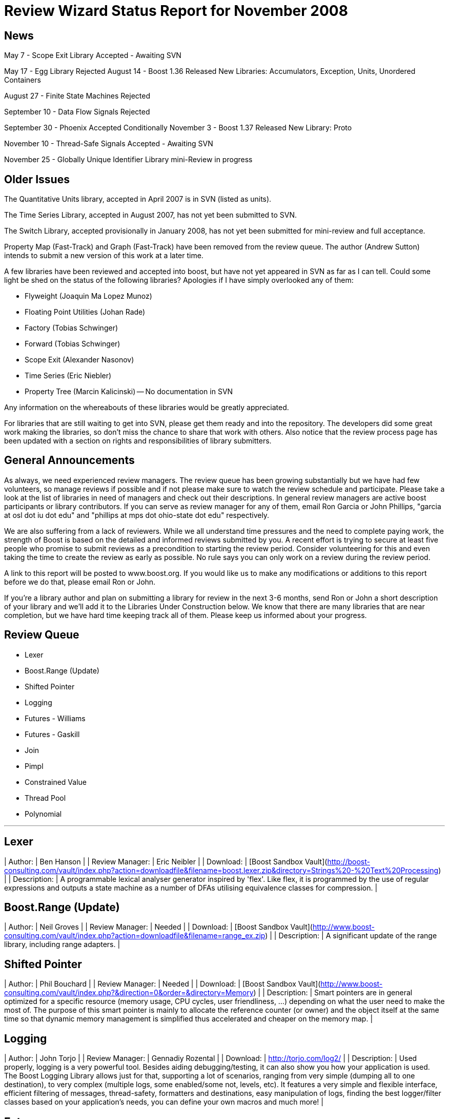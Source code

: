= Review Wizard Status Report for November 2008
:idprefix:
:idseparator: -

== News

May 7 - Scope Exit Library Accepted - Awaiting SVN


May 17 - Egg Library Rejected
August 14 - Boost 1.36 Released
New Libraries: Accumulators, Exception, Units, Unordered Containers

August 27 - Finite State Machines Rejected


September 10 - Data Flow Signals Rejected


September 30 - Phoenix Accepted Conditionally
November 3 - Boost 1.37 Released
New Library: Proto

November 10 - Thread-Safe Signals Accepted - Awaiting SVN


November 25 - Globally Unique Identifier Library mini-Review in progress

== Older Issues


The Quantitative Units library, accepted in April 2007 is in SVN
(listed as units).


The Time Series Library, accepted in August 2007, has not yet been
submitted
to SVN.


The Switch Library, accepted provisionally in January 2008,
has not yet been submitted for mini-review and full acceptance.


Property Map (Fast-Track) and Graph (Fast-Track) have been removed
from the review queue. The author (Andrew Sutton) intends to submit a
new version of this work at a later time.


A few libraries have been reviewed and accepted into boost, but have
not yet appeared in SVN as far as I can tell. Could some light be
shed on the status of the following libraries? Apologies if I have
simply overlooked any of them:


* Flyweight (Joaquin Ma Lopez Munoz)
* Floating Point Utilities (Johan Rade)
* Factory (Tobias Schwinger)
* Forward (Tobias Schwinger)
* Scope Exit (Alexander Nasonov)
* Time Series (Eric Niebler)
* Property Tree (Marcin Kalicinski) -- No documentation in SVN


Any information on the whereabouts of these libraries would be greatly
appreciated.


For libraries that are still waiting to get into SVN, please get them
ready and into the repository. The developers did some great work
making the libraries, so don't miss the chance to share that work with
others. Also notice that the review process page has been updated with
a section on rights and responsibilities of library submitters.

== General Announcements


As always, we need experienced review managers. The review queue has
been growing substantially but we have had few volunteers, so manage
reviews if possible and if not please make sure to watch the review
schedule and participate. Please take a look at the list of libraries
in need of managers and check out their descriptions. In general
review managers are active boost participants or library
contributors. If you can serve as review manager for any of them,
email Ron Garcia or John Phillips, "garcia at osl dot iu dot edu"
and "phillips at mps dot ohio-state dot edu" respectively.


We are also suffering from a lack of reviewers. While we all
understand time pressures and the need to complete paying work, the
strength of Boost is based on the detailed and informed reviews
submitted by you. A recent effort is trying to secure at least five
people who promise to submit reviews as a precondition to starting
the review period. Consider volunteering for this and even taking the
time to create the review as early as possible. No rule says you can
only work on a review during the review period.


A link to this report will be posted to www.boost.org. If you would
like us to make any modifications or additions to this report before
we do that, please email Ron or John.


If you're a library author and plan on submitting a library for review
in the next 3-6 months, send Ron or John a short description of your
library and we'll add it to the Libraries Under Construction below. We
know that there are many libraries that are near completion, but we
have hard time keeping track all of them. Please keep us informed
about your progress.

== Review Queue



* Lexer
* Boost.Range (Update)
* Shifted Pointer
* Logging
* Futures - Williams
* Futures - Gaskill
* Join
* Pimpl
* Constrained Value
* Thread Pool
* Polynomial

---
Lexer
-----


| Author: | Ben Hanson |
| Review Manager: | Eric Neibler |
| Download: | [Boost Sandbox Vault](http://boost-consulting.com/vault/index.php?action=downloadfile&filename=boost.lexer.zip&directory=Strings%20-%20Text%20Processing) |
| Description: | A programmable lexical analyser generator inspired by 'flex'.
Like flex, it is programmed by the use of regular expressions
and outputs a state machine as a number of DFAs utilising
equivalence classes for compression. |

Boost.Range (Update)
--------------------


| Author: | Neil Groves |
| Review Manager: | Needed |
| Download: | [Boost Sandbox Vault](http://www.boost-consulting.com/vault/index.php?action=downloadfile&filename=range_ex.zip) |
| Description: | A significant update of the range library, including
range adapters. |

Shifted Pointer
---------------


| Author: | Phil Bouchard |
| Review Manager: | Needed |
| Download: | [Boost Sandbox Vault](http://www.boost-consulting.com/vault/index.php?&direction=0&order=&directory=Memory) |
| Description: | Smart pointers are in general optimized for a specific resource
(memory usage, CPU cycles, user friendliness, ...) depending on
what the user need to make the most of. The purpose of this smart
pointer is mainly to allocate the reference counter (or owner) and
the object itself at the same time so that dynamic memory management
is simplified thus accelerated and cheaper on the memory map. |

Logging
-------


| Author: | John Torjo |
| Review Manager: | Gennadiy Rozental |
| Download: | <http://torjo.com/log2/> |
| Description: | Used properly, logging is a very powerful tool. Besides aiding
debugging/testing, it can also show you how your application is
used. The Boost Logging Library allows just for that, supporting
a lot of scenarios, ranging from very simple (dumping all to one
destination), to very complex (multiple logs, some enabled/some
not, levels, etc). It features a very simple and flexible
interface, efficient filtering of messages, thread-safety,
formatters and destinations, easy manipulation of logs, finding
the best logger/filter classes based on your application's
needs, you can define your own macros and much more! |

Futures
-------


| Author: | Braddock Gaskill |
| Review Manager: | Tom Brinkman |
| Download: | <http://braddock.com/~braddock/future/> |
| Description: | The goal of this library is to provide a definitive
future implementation with the best features of the numerous
implementations, proposals, and academic papers floating around, in
the hopes to avoid multiple incompatible future implementations in
libraries of related concepts (coroutines, active objects, asio,
etc). This library hopes to explore the combined implementation of
the best future concepts. |

Futures
-------


| Author: | Anthony Williams |
| Review Manager: | Tom Brinkman |
| Download: | 
<http://www.justsoftwaresolutions.co.uk/files/n2561_future.hpp>
(code)
<http://www.open-std.org/jtc1/sc22/wg21/docs/papers/2008/n2561.html>
(description)
 |
| Description: | This library proposes a kind of return buffer that takes
a value (or an exception) in one (sub-)thread and provides the value
in another (controlling) thread. This buffer provides essentially
two interfaces:* an interface to assign a value as class promise and
* an interface to wait for, query and retrieve the value (or exception)
from the buffer as classes unique\_future and shared\_future. While a
unique\_future provides move semantics where the value (or exception)
can be retrieved only once, the shared\_future provides copy semantics
where the value can be retrieved arbitrarily often.

A typical procedure for working with promises and futures looks like:* control thread creates a promise,
* control thread gets associated future from promise,
* control thread starts sub-thread,
* sub-thread calls actual function and assigns the return value to
the promise,
* control thread waits for future to become ready,
* control thread retrieves value from future.

Also proposed is a packaged\_task that wraps one callable object and
provides another one that can be started in its own thread and assigns
the return value (or exception) to a return buffer that can be
accessed through one of the future classes.
With a packaged\_task a typical procedure looks like:* control thread creates a packaged\_task with a callable object,
* control thread gets associated future from packaged\_task,
* control thread starts sub-thread, which invokes the packaged\_task,
* packaged\_task calls the callable function and assigns the return value,
* control thread waits for future to become ready,
* control thread retrieves value from future.
 |


Notice that we are in the unusual position of having two very
different libraries with the same goal in the queue at the same
time. The Review Wizards would appreciate a discussion of the best way
to hold these two reviews to produce the best possible addition to
Boost.

Join
----


| Author: | Yigong Liu |
| Review Manager: | Needed |
| Download: | <http://channel.sourceforge.net/> |
| Description: | Join is an asynchronous, message based C++ concurrency
library based on join calculus. It is applicable both to
multi-threaded applications and to the orchestration of asynchronous,
event-based applications. It follows Comega's design and
implementation and builds with Boost facilities. It provides a high
level concurrency API with asynchronous methods, synchronous methods,
and chords which are "join-patterns" defining the synchronization,
asynchrony, and concurrency. |

Pimpl
-----


| Author: | Vladimir Batov |
| Review Manager: | Needed |
| Download: | 
[Boost Sandbox Vault](http://www.boost-consulting.com/vault/index.php?action=downloadfile&filename=Pimpl.zip&directory=&)
<http://www.ddj.com/cpp/205918714> (documentation)
 |
| Description: | The Pimpl idiom is a simple yet robust technique to
minimize coupling via the separation of interface and implementation
and then implementation hiding. This library provides a convenient
yet flexible and generic deployment technique for the Pimpl idiom.
It's seemingly complete and broadly applicable, yet minimal, simple
and pleasant to use. |

Constrained Value
-----------------


| Author: | Robert Kawulak |
| Review Manager: | Jeff Garland |
| Download: | <http://rk.go.pl/f/constrained_value.zip> |
| Description: | The Boost Constrained Value library contains class templates useful
for creating constrained objects. A simple example is an object
representing an hour of a day, for which only integers from the range
[0, 23] are valid values:

```

bounded\_int<int, 0, 23>::type hour;
hour = 20; // OK
hour = 26; // exception!

```

Behavior in case of assignment of an invalid value can be customized. For
instance, instead of throwing an exception as in the example above, the value
may be adjusted to meet the constraint:

```

wrapping\_int<int, 0, 255>::type buffer\_index;
buffer\_index = 257; // OK: wraps the value to fit in the range
assert( buffer\_index == 1 );

```

The library doesn't focus only on bounded objects as in the examples above --
virtually any constraint can be imposed by using a predicate:

```

// constraint (a predicate)
struct is\_odd {
   bool operator () (int i) const
   { return (i % 2) != 0; }
};

```


```

// and the usage is as simple as:
constrained<int, is\_odd> odd\_int = 1;
odd\_int += 2; // OK
++odd\_int; // exception!

```

The library has a policy-based design to allow for flexibility in defining
constraints and behavior in case of assignment of invalid values. Policies may
be configured at compile-time for maximum efficiency or may be changeable at
runtime if such dynamic functionality is needed. |

Thread Pool
-----------


| Author: | Oliver Kowalke |
| Review Manager: | Needed |
| Download: | [Boost Sandbox Vault](http://www.boostpro.com/vault/index.php?action=downloadfile&amp;filename=boost-threadpool.2.tar.gz&amp;directory=Concurrent%20Programming) |
| Description: | The library provides:* thread creation policies: determines the management of worker threads

	+ fixed set of threads in pool
	+ create workerthreads on demand (depending on context)
	+ let worker threads ime out after certain idle time
* channel policies: manages access to queued tasks

	+ bounded channel with high and low watermark for queuing tasks
	+ unbounded channel with unlimited number of queued tasks
	+ rendezvous syncron hand-over between producer and consumer threads
* queueing policy: determines how tasks will be removed from channel

	+ FIFO
	+ LIFO
	+ priority queue (attribute assigned to task)
	+ smart insertions and extractions (for instance remove oldest task with
	certain attribute by newst one)
* tasks can be chained and lazy submit of taks is also supported (thanks to
Braddocks future library).
* returns a task object from the submit function. The task it self can
be interrupted if its is cooperative (means it has some interruption points
in its code -> this\_thread::interruption\_point() ).
 |

Polynomial
----------


| Author: | Pawel Kieliszczyk |
| Review Manager: | Needed |
| Download: | [Boost Sandbox Vault](http://www.boostpro.com/vault/index.php?action=downloadfile&amp;filename=polynomial.zip) |
| Description: | The library was written to enable fast and faithful polynomial manipulation.
It provides:* main arithmetic operators (+, -, \* using FFT, /, %),
* gcd,
* different methods of evaluation (Horner Scheme, Compensated Horner
Algorithm, by preconditioning),
* derivatives and integrals,
* interpolation,
* conversions between various polynomial forms (special functions for
creating Chebyshev, Hermite, Laguerre and Legendre form).
 |


== Libraries under development


Please let us know of any libraries you are currently
developing that you intend to submit for review.

Logging
-------


| Author: | Andrey Semashev |
| Download: | <http://boost-log.sourceforge.net> |
| Description: | I am working on a logging library, online docs available here:
The functionality is quite ready, the docs are at about 70% ready. There
are a few examples, but no tests yet (I'm using the examples for
testing). I hope to submit it for a review at early 2009. |

Mirror
------


| Author: | Matus Chochlik |
| Download: | 
<http://svn.boost.org/svn/boost/sandbox/mirror/doc/index.html>
[Boost Sandbox Vault](http://www.boostpro.com/vault/index.php?action=downloadfile&filename=mirror.zip)
 |
| Description: | The aim of the Mirror library is to provide useful meta-data at both
compile-time and run-time about common C++ constructs like namespaces,
types, typedef-ined types, classes and their base classes and member
attributes, instances, etc. and to provide generic interfaces for
their introspection.
Mirror is designed with the principle of stratification in mind and
tries to be as less intrusive as possible. New or existing classes do
not need to be designed to directly support Mirror and no Mirror
related code is necessary in the class' definition, as far as some
general guidelines are followed
Most important features of the Mirror library that are currently
implemented include:

* Namespace-name inspection.
* Inspection of the whole scope in which a namespace is defined
* Type-name querying, with the support for typedef-ined typenames
and typenames of derived types like pointers, references,
cv-qualified types, arrays, functions and template names. Names
with or without nested-name-specifiers can be queried.
* Inspection of the scope in which a type has been defined
* Uniform and generic inspection of class' base classes. One can
inspect traits of the base classes for example their types,
whether they are inherited virtually or not and the access
specifier (private, protected, public).
* Uniform and generic inspection of class' member attributes. At
compile-time the count of class' attributes and their types,
storage class specifiers (static, mutable) and some other traits
can be queried. At run-time one can uniformly query the names
and/or values (when given an instance of the reflected class) of
the member attributes and sequentially execute a custom functor
on every attribute of a class.
* Traversals of a class' (or generally type's) structure with user
defined visitors, which are optionally working on an provided
instance of the type or just on it's structure without any
run-time data. These visitors are guided by Mirror through the
structure of the class and optionally provided with contextual
information about the current position in the traversal.
I'm hoping to have it review ready in the next few months. |

Interval Template Library
-------------------------


| Author: | Joachim Faulhaber |
| Description: | The Interval Template Library (Itl) provides intervals
and two kinds of interval containers: Interval\_sets and
interval\_maps. Interval\_sets and maps can be used just
as sets or maps of elements. Yet they are much more
space and time efficient when the elements occur in
contiguous chunks: intervals. This is obviously the case
in many problem domains, particularly in fields that deal
with problems related to date and time.
Interval containers allow for intersection with interval\_sets
to work with segmentation. For instance you might want
to intersect an interval container with a grid of months
and then iterate over those months.
Finally interval\_maps provide aggregation on
associated values, if added intervals overlap with
intervals that are stored in the interval\_map. This
feature is called aggregate on overlap. It is shown by
example:

```

typedef set<string> guests;
interval\_map<time, guests> party;
guests mary; mary.insert("Mary");
guests harry; harry.insert("Harry");
party += make\_pair(interval<time>::rightopen(20:00, 22:00),mary);
party += make\_pair(interval<time>::rightopen\_(21:00, 23:00),harry);
// party now contains
[20:00, 21:00)->{"Mary"}
[21:00, 22:00)->{"Harry","Mary"} //guest sets aggregated on overlap
[22:00, 23:00)->{"Harry"}

```

As can be seen from the example an interval\_map has both
a decompositional behavior (on the time dimension) as well as
a accumulative one (on the associated values). |

StlConstantTimeSize
-------------------


| Author: | Vicente J. Botet Escriba |
| Download: | [Boost Sandbox Vault](http://www.boostpro.com/vault/index.php?action=downloadfile&filename=constant_time_size.zip&directory=Containers&) |
| Description: | Boost.StlConstantTimeSize Defines a wrapper to the stl container list
giving the user the chioice for the complexity of the size function:
linear time, constant time or quasi-constant. In future versions the
library could include a similar wrapper to slist. |

InterThreads
------------


| Author: | Vicente J. Botet Escriba |
| Download: | 
[Boost Sandbox Vault](http://www.boostpro.com/vault/index.php?action=downloadfile&filename=interthreads.zip&directory=Concurrent%20Programming&)
[Boost Sandbox](https://svn.boost.org/svn/boost/sandbox/interthreads)
Html doc included only on the Vault
 |
| Description: | Boost.InterThreads extends Boost.Threads adding some features:

* thread decorator: thread\_decorator allows to define
setup/cleanup functions which will be called only once by
thread: setup before the thread function and cleanup at thread
exit.
* thread specific shared pointer: this is an extension of the
thread\_specific\_ptr providing access to this thread specific
context from other threads. As it is shared the stored pointer
is a shared\_ptr instead of a raw one.
* thread keep alive mechanism: this mechanism allows to detect
threads that do not prove that they are alive by calling to the
keep\_alive\_point regularly. When a thread is declared dead a
user provided function is called, which by default will abort
the program.
* thread tuple: defines a thread groupe where the number of
threads is know statically and the threads are created at
construction time.
* set\_once: a synchonizer that allows to set a variable only once,
notifying to the variable value to whatever is waiting for that.
* thread\_tuple\_once: an extension of the boost::thread\_tuple which
allows to join the thread finishing the first, using for that
the set\_once synchronizer.
* thread\_group\_once: an extension of the boost::thread\_group which
allows to join the thread finishing the first, using for that
the set\_once synchronizer.
(thread\_decorator and thread\_specific\_shared\_ptr) are based on the
original implementation of threadalert written by Roland Schwarz.
Boost.InterThreads extends Boost.Threads adding thread setup/cleanup
decorator, thread specific shared pointer, thread keep alive
mechanism and thread tuples. |

